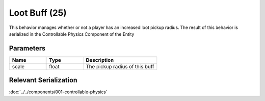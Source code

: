 Loot Buff (25)
==============

This behavior manages whether or not a player has an increased loot pickup radius.
The result of this behavior is serialized in the Controllable Physics Component of the Entity

Parameters
----------

.. list-table::
   :widths: 15 15 30
   :header-rows: 1

   * - Name
     - Type
     - Description
   * - scale
     - float
     - The pickup radius of this buff

Relevant Serialization
----------------------

:doc:`../../components/001-controllable-physics`
